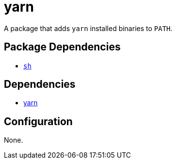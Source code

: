 = yarn

:yarn: https://yarnpkg.com/

A package that adds `yarn` installed binaries to `PATH`.

== Package Dependencies

* link:../sh[`sh`]

== Dependencies

* {yarn}[yarn]

== Configuration

None.
